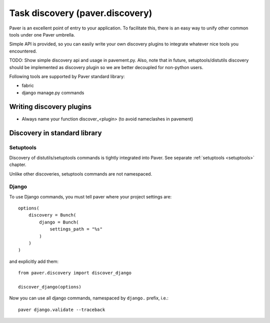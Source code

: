 .. _discovery:

Task discovery (paver.discovery)
==================================

Paver is an excellent point of entry to your application. To facilitate this,
there is an easy way to unify other common tools under one Paver umbrella.

Simple API is provided, so you can easily write your own discovery plugins to
integrate whatever nice tools you encountered.

TODO: Show simple discovery api and usage in pavement.py. Also, note that in
future, setuptools/distutils discovery should be implemented as discovery
plugin so we are better decoupled for non-python users.

Following tools are supported by Paver standard library:

* fabric
* django manage.py commands

Writing discovery plugins
--------------------------

* Always name your function discover_<plugin> (to avoid nameclashes in pavement)


Discovery in standard library
-------------------------------

Setuptools
~~~~~~~~~~~~~

Discovery of distutils/setuptools commands is tightly integrated into Paver.
See separate :ref:`setuptools <setuptools>` chapter.

Unlike other discoveries, setuptools commands are not namespaced.

Django
~~~~~~~~~~~~~

To use Django commands, you must tell paver where your project settings are::

    options(
        discovery = Bunch(
            django = Bunch(
                settings_path = "%s"
            )
        )
    )

and explicitly add them::


    from paver.discovery import discover_django

    discover_django(options)

Now you can use all django commands, namespaced by ``django.`` prefix, i.e.::

    paver django.validate --traceback

